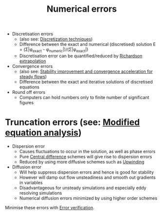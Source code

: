 :PROPERTIES:
:ID:       e68eade6-677d-43ec-960e-dac6286511d4
:END:
#+title: Numerical errors

- Discretisation errors
  - (also see: [[id:a1b71fda-3289-4304-9ee1-46c274781c76][Discretization techniques]])
  - Difference between the exact and numerical (discretised) solution
    E = (\Sigma|\phi_exact - \phi_numeric|)/(\Sigma|\phi_exact|)
  - Discretisation error can be quantified/reduced by [[id:a52e293f-ac9a-4e2f-92d9-eaf0e3b87efe][Richardson extrapolation]]
- Convergence errors
  - (also see: [[id:01642bd1-dc9b-409c-8c2c-629d360f1711][Stability improvement and convergence acceleration for steady flows]])
  - Difference between the exact and iterative solutions of discretised equations
- Round off errors
  - Computers can hold numbers only to finite number of significant figures

* Truncation errors (see: [[id:9dc87607-4812-4d90-b9a4-047dd32f15d4][Modified equation analysis]])
- Dispersion error
  - Causes fluctuations to occur in the solution, as well as phase errors
  - Pure [[id:077ef527-d71a-469e-b74e-43d565737784][Central difference]] schemes will give rise to dispersion errors
  - Reduced by using more diffusive schemes such as [[id:0023b56a-2aaf-4155-85c3-e14076f7a59c][Upwinding]]
- Diffusion error
  - Will help suppress dispersion errors and hence is good for stability
  - However will damp out flow unsteadiness and smooth out gradients in variables
  - Disadvantageous for unsteady simulations and especially eddy resolving simulations
  - Numerical diffusion errors minimized by using higher order schemes

Minimise these errors with [[id:c00c1817-43ae-4a7a-a044-bdee4901b95f][Error verification]].
